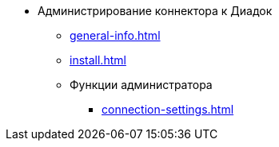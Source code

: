 * Администрирование коннектора к Диадок
** xref:general-info.adoc[]
** xref:install.adoc[]
** Функции администратора
*** xref:connection-settings.adoc[]
// *** xref:attorney.adoc[]
